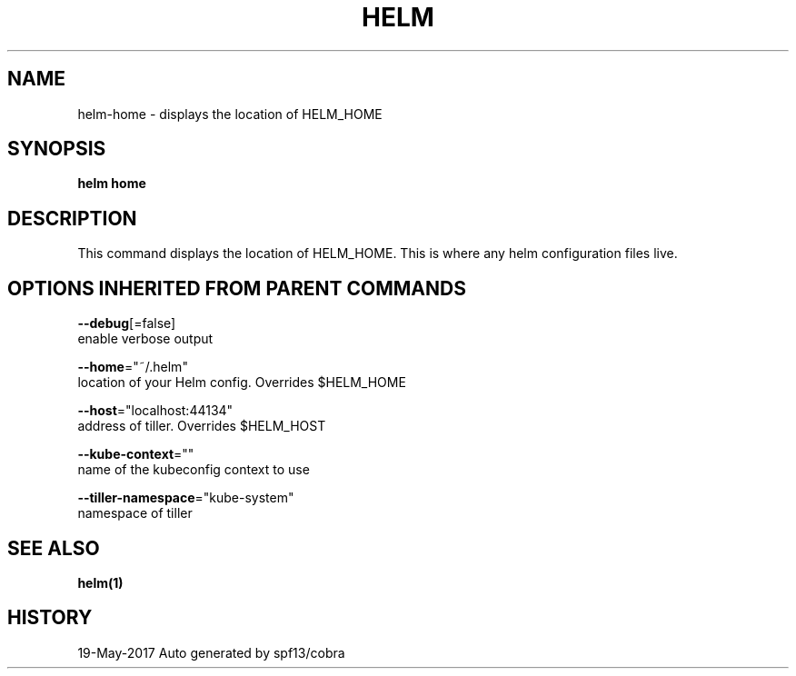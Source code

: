 .TH "HELM" "1" "May 2017" "Auto generated by spf13/cobra" "" 
.nh
.ad l


.SH NAME
.PP
helm\-home \- displays the location of HELM\_HOME


.SH SYNOPSIS
.PP
\fBhelm home\fP


.SH DESCRIPTION
.PP
This command displays the location of HELM\_HOME. This is where
any helm configuration files live.


.SH OPTIONS INHERITED FROM PARENT COMMANDS
.PP
\fB\-\-debug\fP[=false]
    enable verbose output

.PP
\fB\-\-home\fP="~/.helm"
    location of your Helm config. Overrides $HELM\_HOME

.PP
\fB\-\-host\fP="localhost:44134"
    address of tiller. Overrides $HELM\_HOST

.PP
\fB\-\-kube\-context\fP=""
    name of the kubeconfig context to use

.PP
\fB\-\-tiller\-namespace\fP="kube\-system"
    namespace of tiller


.SH SEE ALSO
.PP
\fBhelm(1)\fP


.SH HISTORY
.PP
19\-May\-2017 Auto generated by spf13/cobra

